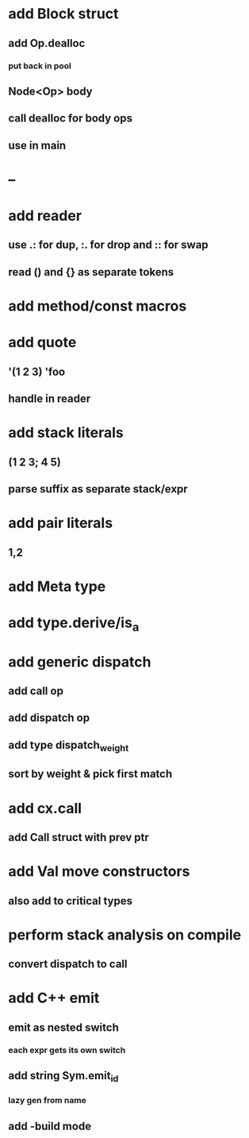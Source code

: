* add Block struct
** add Op.dealloc
*** put back in pool
** Node<Op> body
** call dealloc for body ops
** use in main
* --
* add reader
** use .: for dup, :. for drop and :: for swap
** read () and {} as separate tokens
* add method/const macros
* add quote
** '(1 2 3) 'foo
** handle in reader
* add stack literals
** (1 2 3; 4 5)
** parse suffix as separate stack/expr
* add pair literals
** 1,2
* add Meta type
* add type.derive/is_a
* add generic dispatch
** add call op
** add dispatch op
** add type dispatch_weight
** sort by weight & pick first match
* add cx.call
** add Call struct with prev ptr
* add Val move constructors
** also add to critical types
* perform stack analysis on compile
** convert dispatch to call
* add C++ emit
** emit as nested switch
*** each expr gets its own switch
** add string Sym.emit_id
*** lazy gen from name
** add -build mode
